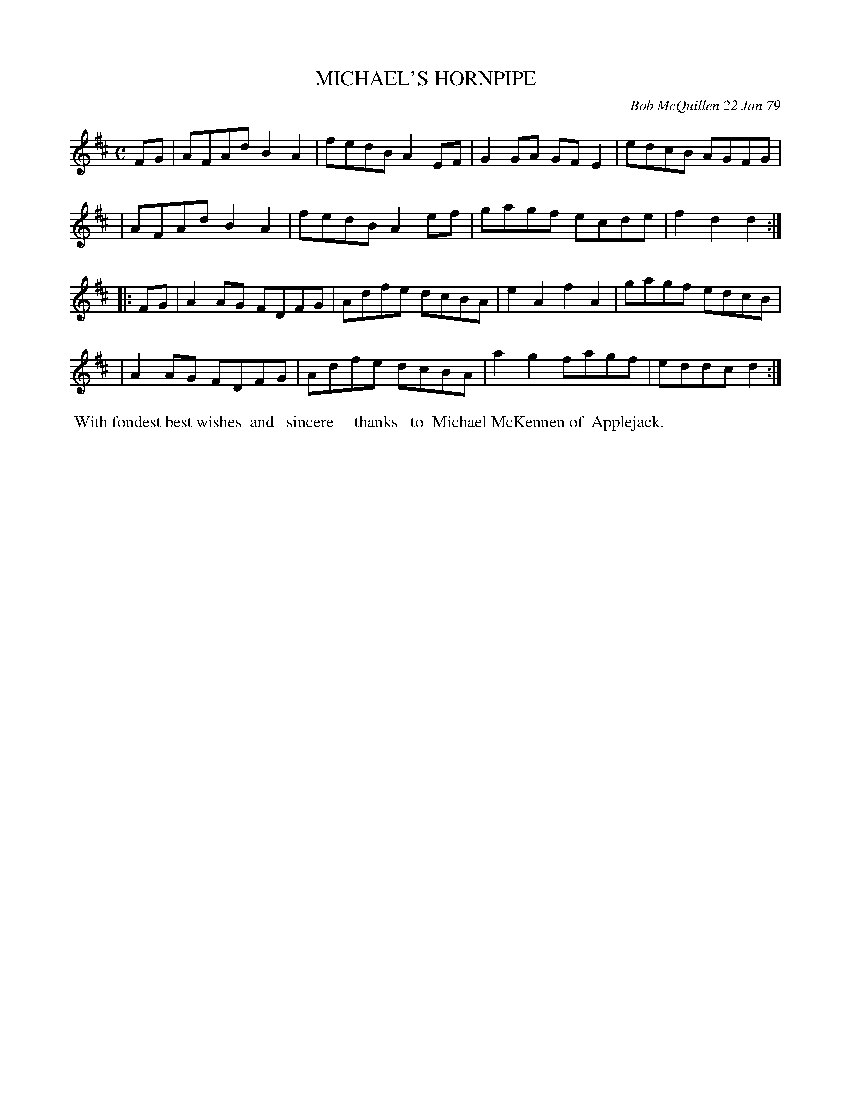 X: 04061
T: MICHAEL'S HORNPIPE
C: Bob McQuillen 22 Jan 79
B: Bob's Note Book 04 #61
R: hornpipe, reel
Z: 2020 John Chambers <jc:trillian.mit.edu>
M: C
L: 1/8
K: D
FG \
| AFAd B2A2 | fedB A2EF | G2GA GFE2 | edcB AGFG |
| AFAd B2A2 | fedB A2ef | gagf ecde | f2d2 d2 :|
|: FG \
| A2AG FDFG | Adfe dcBA | e2A2 f2A2 | gagf edcB |
| A2AG FDFG | Adfe dcBA | a2g2 fagf | eddc d2 :|
%%begintext align
%% With fondest best wishes
%% and _sincere_ _thanks_ to
%% Michael McKennen of
%% Applejack.
%%endtext
